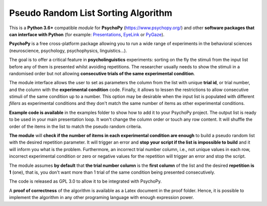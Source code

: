 Pseudo Random List Sorting Algorithm
====================================

This is a **Python 3.6+** compatible *module* for **PsychoPy**
(`https://www.psychopy.org/ <https://www.psychopy.org/>`__) and other
**software packages that can interface with Python** (for example:
`Presentations <https://www.neurobs.com/>`__,
`EyeLink <https://www.sr-research.com/experiment-builder/>`__ or
`PyGaze <http://www.pygaze.org/>`__).

**PsychoPy** is a free cross-platform package allowing you to run a wide
range of experiments in the behavioral sciences (neuroscience,
psychology, psychophysics, linguistics...).

The goal is to offer a critical feature in **psycholinguistics** experiments:
sorting on the fly the stimuli from the input list before any of them is
presented whilst avoiding repetitions. The researcher usually needs to show the stimuli in a
randomised order but not allowing **consecutive trials of the same
experimental condition**.

The module interface allows the user to set as parameters the column
from the list with unique **trial id**, or trial number, and the column
with the **experimental condition** code. Finally, it allows to lessen
the restrictions to allow consecutive stimuli of the same condition up
to a number. This option may be desirable when the input list is
populated with different *fillers* as experimental conditions and they
don't match the same number of items as other experimental conditions.

**Example code is available** in the examples folder to show how to add it to your PsychoPy
project. The output list is ready to be used in your main presentation
loop. It won't change the column order or touch any row content. It will
shuffle the order of the items in the list to match the pseudo random
criteria.

**The module** will **check if the number of items in each experimental
condition are enough** to build a pseudo random list with the desired
repetition parameter. It will trigger an error and **stop your script if
the list is impossible to build** and it will inform you what is the
problem. Furthermore, an incorrect trial number column, i.e., not unique
values in each row, incorrect experimental condition or zero or negative
values for the repetition will trigger an error and stop the script.

The module assumes **by default** that **the trial number column** is
the **first column** of the list and the desired **repetition is 1**
(one), that is, you don't want more than 1 trial of the same condition
being presented consecutively.

The code is released as GPL 3.0 to allow it to be integrated with
PsychoPy.

A **proof of correctness** of the algorithm is available as a Latex document
in the proof folder. Hence, it is possible to implement the algorithm in any other programing language with enough expression power.
